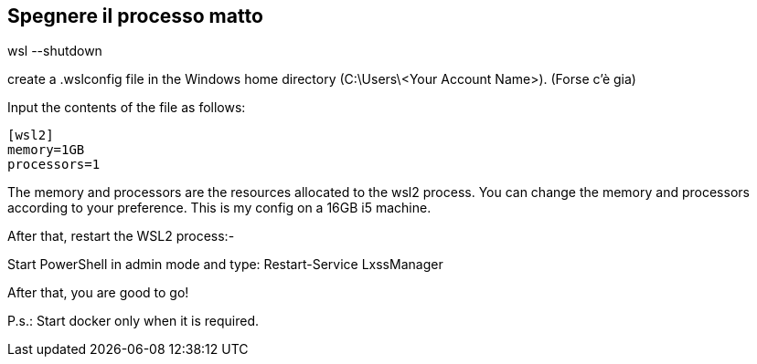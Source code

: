 == Spegnere il processo matto

wsl --shutdown

--

create a .wslconfig file in the Windows home directory (C:\Users\<Your Account Name>).
(Forse c'è gia)

Input the contents of the file as follows:

----
[wsl2]
memory=1GB
processors=1
----

The memory and processors are the resources allocated to the wsl2 process. You can change the memory and processors according to your preference. This is my config on a 16GB i5 machine.

After that, restart the WSL2 process:-

Start PowerShell in admin mode and type: Restart-Service LxssManager

After that, you are good to go!

P.s.: Start docker only when it is required.

